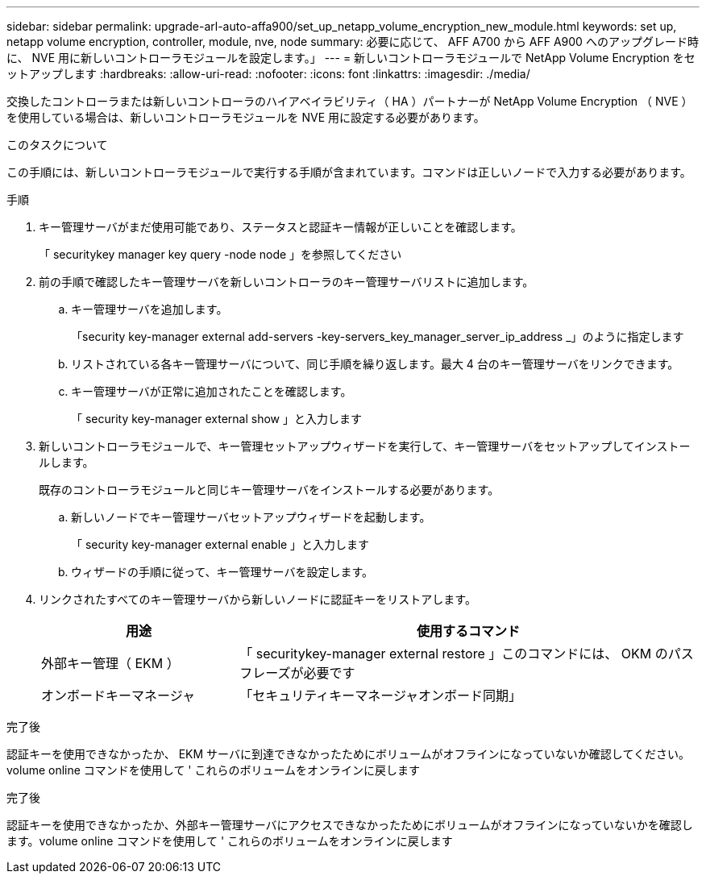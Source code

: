 ---
sidebar: sidebar 
permalink: upgrade-arl-auto-affa900/set_up_netapp_volume_encryption_new_module.html 
keywords: set up, netapp volume encryption, controller, module, nve, node 
summary: 必要に応じて、 AFF A700 から AFF A900 へのアップグレード時に、 NVE 用に新しいコントローラモジュールを設定します。」 
---
= 新しいコントローラモジュールで NetApp Volume Encryption をセットアップします
:hardbreaks:
:allow-uri-read: 
:nofooter: 
:icons: font
:linkattrs: 
:imagesdir: ./media/


[role="lead"]
交換したコントローラまたは新しいコントローラのハイアベイラビリティ（ HA ）パートナーが NetApp Volume Encryption （ NVE ）を使用している場合は、新しいコントローラモジュールを NVE 用に設定する必要があります。

.このタスクについて
この手順には、新しいコントローラモジュールで実行する手順が含まれています。コマンドは正しいノードで入力する必要があります。

.手順
. キー管理サーバがまだ使用可能であり、ステータスと認証キー情報が正しいことを確認します。
+
「 securitykey manager key query -node node 」を参照してください

. 前の手順で確認したキー管理サーバを新しいコントローラのキー管理サーバリストに追加します。
+
.. キー管理サーバを追加します。
+
「security key-manager external add-servers -key-servers_key_manager_server_ip_address _」のように指定します

.. リストされている各キー管理サーバについて、同じ手順を繰り返します。最大 4 台のキー管理サーバをリンクできます。
.. キー管理サーバが正常に追加されたことを確認します。
+
「 security key-manager external show 」と入力します



. 新しいコントローラモジュールで、キー管理セットアップウィザードを実行して、キー管理サーバをセットアップしてインストールします。
+
既存のコントローラモジュールと同じキー管理サーバをインストールする必要があります。

+
.. 新しいノードでキー管理サーバセットアップウィザードを起動します。
+
「 security key-manager external enable 」と入力します

.. ウィザードの手順に従って、キー管理サーバを設定します。


. リンクされたすべてのキー管理サーバから新しいノードに認証キーをリストアします。
+
[cols="30,70"]
|===
| 用途 | 使用するコマンド 


| 外部キー管理（ EKM ） | 「 securitykey-manager external restore 」このコマンドには、 OKM のパスフレーズが必要です 


| オンボードキーマネージャ | 「セキュリティキーマネージャオンボード同期」 
|===


.完了後
認証キーを使用できなかったか、 EKM サーバに到達できなかったためにボリュームがオフラインになっていないか確認してください。volume online コマンドを使用して ' これらのボリュームをオンラインに戻します

.完了後
認証キーを使用できなかったか、外部キー管理サーバにアクセスできなかったためにボリュームがオフラインになっていないかを確認します。volume online コマンドを使用して ' これらのボリュームをオンラインに戻します
